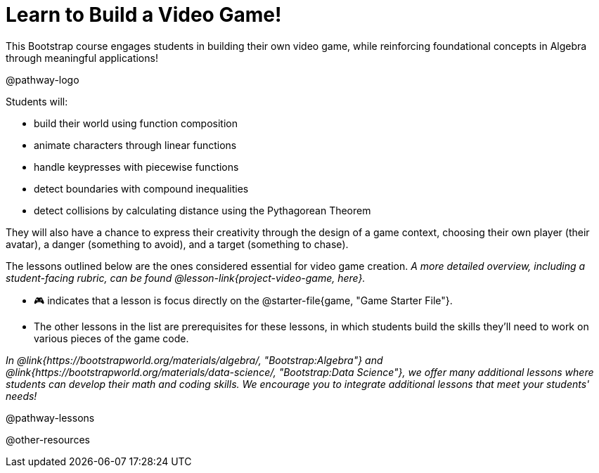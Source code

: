 = Learn to Build a Video Game!

This Bootstrap course engages students in building their own video game, while reinforcing foundational concepts in Algebra through meaningful applications! 

@pathway-logo

Students will:

- build their world using function composition
- animate characters through linear functions
- handle keypresses with piecewise functions
- detect boundaries with compound inequalities
- detect collisions by calculating distance using the Pythagorean Theorem

They will also have a chance to express their creativity through the design of a game context, choosing their own player (their avatar), a danger (something to avoid), and a target (something to chase). 

The lessons outlined below are the ones considered essential for video game creation. __A more detailed overview, including a student-facing rubric, can be found @lesson-link{project-video-game, here}.__ +

- 🎮 indicates that a lesson is focus directly on the @starter-file{game, "Game Starter File"}. 
- The other lessons in the list are prerequisites for these lessons, in which students build the skills they'll need to work on various pieces of the game code. 

__In @link{https://bootstrapworld.org/materials/algebra/, "Bootstrap:Algebra"} and @link{https://bootstrapworld.org/materials/data-science/, "Bootstrap:Data Science"}, we offer many additional lessons where students can develop their math and coding skills.  We encourage you to integrate additional lessons that meet your students' needs!__

@pathway-lessons

@other-resources














